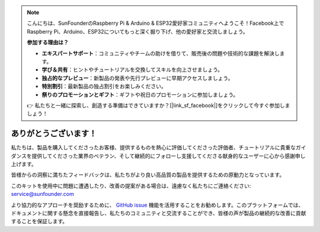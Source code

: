 .. note::

    こんにちは、SunFounderのRaspberry Pi & Arduino & ESP32愛好家コミュニティへようこそ！Facebook上でRaspberry Pi、Arduino、ESP32についてもっと深く掘り下げ、他の愛好家と交流しましょう。

    **参加する理由は？**

    - **エキスパートサポート**：コミュニティやチームの助けを借りて、販売後の問題や技術的な課題を解決します。
    - **学び＆共有**：ヒントやチュートリアルを交換してスキルを向上させましょう。
    - **独占的なプレビュー**：新製品の発表や先行プレビューに早期アクセスしましょう。
    - **特別割引**：最新製品の独占割引をお楽しみください。
    - **祭りのプロモーションとギフト**：ギフトや祝日のプロモーションに参加しましょう。

    👉 私たちと一緒に探索し、創造する準備はできていますか？[|link_sf_facebook|]をクリックして今すぐ参加しましょう！

ありがとうございます！
=======================

私たちは、製品を購入してくださったお客様、提供するものを熱心に評価してくださった評価者、チュートリアルに貴重なガイダンスを提供してくださった業界のベテラン、そして継続的にフォローし支援してくださる献身的なユーザーに心から感謝申し上げます。

皆様からの洞察に満ちたフィードバックは、私たちがより良い高品質の製品を提供するための原動力となっています。

このキットを使用中に問題に遭遇したり、改善の提案がある場合は、遠慮なく私たちにご連絡ください: service@sunfounder.com

より協力的なアプローチを奨励するために、 `GitHub issue <https://github.com/sunfounder/Elite-Explorer-Kit/issues/new/>`__ 機能を活用することをお勧めします。このプラットフォームでは、ドキュメントに関する懸念を直接報告し、私たちのコミュニティと交流することができ、皆様の声が製品の継続的な改善に貢献することを保証します。
